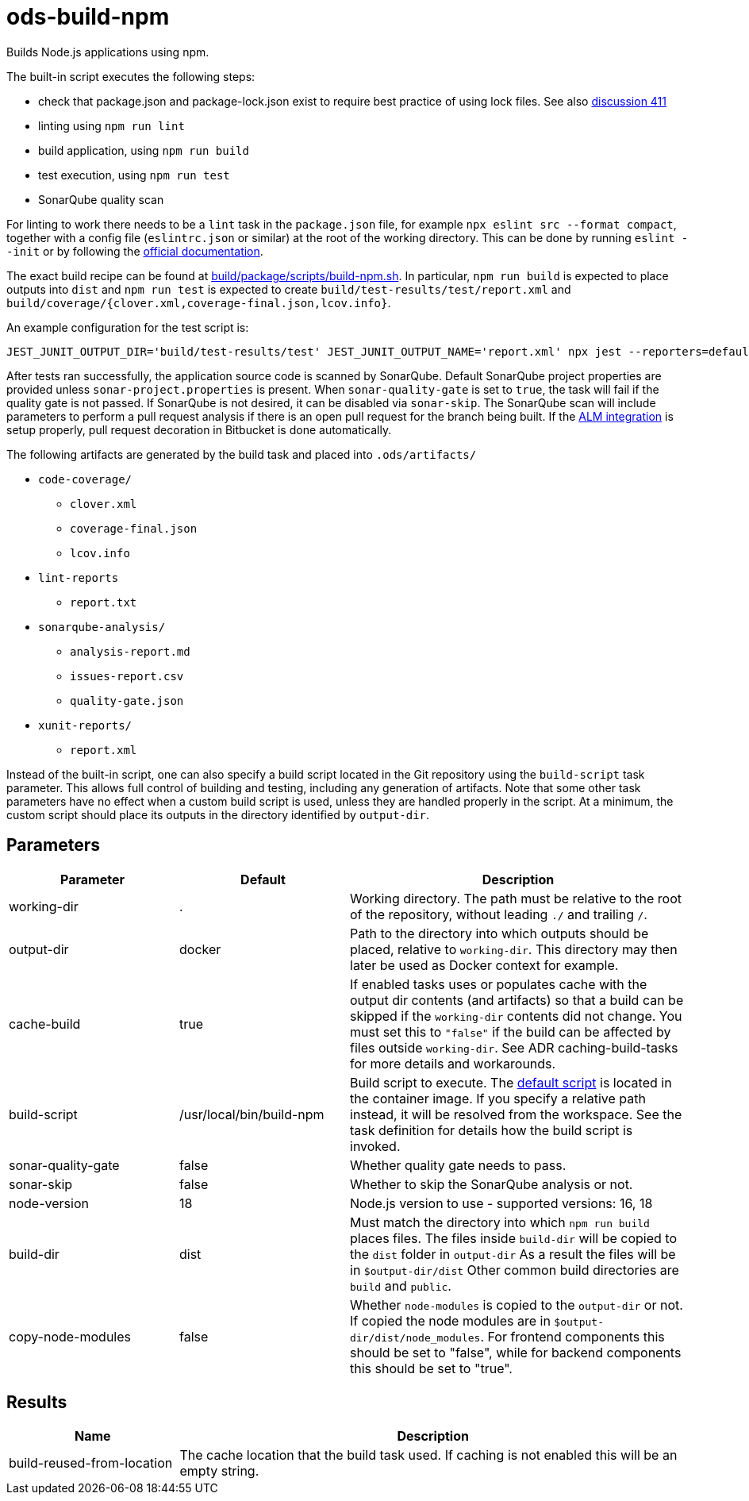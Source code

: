 // Document generated by internal/documentation/tasks.go from template.adoc.tmpl; DO NOT EDIT.

= ods-build-npm

Builds Node.js applications using npm.

The built-in script executes the following steps:

- check that package.json and package-lock.json exist to require best practice of using lock files. See also link:https://github.com/opendevstack/ods-pipeline/discussions/411[discussion 411]
- linting using `npm run lint`
- build application, using `npm run build`
- test execution, using `npm run test`
- SonarQube quality scan

For linting to work there needs to be a `lint` task in the `package.json` file,
for example `npx eslint src --format compact`, together with a config file
(`eslintrc.json` or similar) at the root of the working directory. This can
be done by running `eslint --init` or by following the
link:https://eslint.org/docs/user-guide/getting-started[official documentation].

The exact build recipe can be found at
link:https://github.com/opendevstack/ods-pipeline/blob/master/build/package/scripts/build-npm.sh[build/package/scripts/build-npm.sh].
In particular, `npm run build` is expected to place outputs into `dist` and
`npm run test` is expected to create `build/test-results/test/report.xml`
and `build/coverage/{clover.xml,coverage-final.json,lcov.info}`.

An example configuration for the test script is:

```
JEST_JUNIT_OUTPUT_DIR='build/test-results/test' JEST_JUNIT_OUTPUT_NAME='report.xml' npx jest --reporters=default --reporters=jest-junit --coverage --coverageDirectory=build/coverage --forceExit ./dist
```

After tests ran successfully, the application source code is scanned by SonarQube.
Default SonarQube project properties are provided unless `sonar-project.properties`
is present.
When `sonar-quality-gate` is set to `true`, the task will fail if the quality gate
is not passed. If SonarQube is not desired, it can be disabled via `sonar-skip`.
The SonarQube scan will include parameters to perform a pull request analysis if
there is an open pull request for the branch being built. If the
link:https://docs.sonarqube.org/latest/analysis/bitbucket-integration/[ALM integration]
is setup properly, pull request decoration in Bitbucket is done automatically.

The following artifacts are generated by the build task and placed into `.ods/artifacts/`

* `code-coverage/`
  ** `clover.xml`
  ** `coverage-final.json`
  ** `lcov.info`
* `lint-reports`
  ** `report.txt`
* `sonarqube-analysis/`
  ** `analysis-report.md`
  ** `issues-report.csv`
  ** `quality-gate.json`
* `xunit-reports/`
  ** `report.xml`

Instead of the built-in script, one can also specify a build script located
in the Git repository using the `build-script` task parameter. This allows
full control of building and testing, including any generation of artifacts.
Note that some other task parameters have no effect when a custom build
script is used, unless they are handled properly in the script. At a
minimum, the custom script should place its outputs in the directory
identified by `output-dir`.


== Parameters

[cols="1,1,2"]
|===
| Parameter | Default | Description

| working-dir
| .
| Working directory. The path must be relative to the root of the repository,
without leading `./` and trailing `/`.



| output-dir
| docker
| Path to the directory into which outputs should be placed, relative to `working-dir`. This directory may then later be used as Docker context for example.


| cache-build
| true
| If enabled tasks uses or populates cache with the output dir contents (and artifacts) so that a build can be skipped if the `working-dir` contents did not change. You must set this to `"false"` if the build can be affected by files outside `working-dir`. See ADR caching-build-tasks for more details and workarounds.


| build-script
| /usr/local/bin/build-npm
| Build script to execute. The link:https://github.com/opendevstack/ods-pipeline/blob/master/build/package/scripts/build-npm.sh[default script] is located in the container image. If you specify a relative path instead, it will be resolved from the workspace. See the task definition for details how the build script is invoked.


| sonar-quality-gate
| false
| Whether quality gate needs to pass.


| sonar-skip
| false
| Whether to skip the SonarQube analysis or not.


| node-version
| 18
| Node.js version to use - supported versions: 16, 18


| build-dir
| dist
| Must match the directory into which `npm run build` places files. The files inside `build-dir` will be copied to the `dist` folder in `output-dir` As a result the files will be in `$output-dir/dist` Other common build directories are `build` and `public`.


| copy-node-modules
| false
| Whether `node-modules` is copied to the `output-dir` or not. If copied the node modules are in `$output-dir/dist/node_modules`. For frontend components this should be set to "false", while for backend components this should be set to "true".

|===

== Results

[cols="1,3"]
|===
| Name | Description

| build-reused-from-location
| The cache location that the build task used. If caching is not enabled this will be an empty string.

|===
